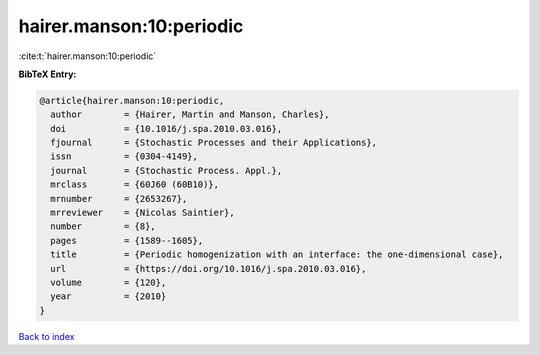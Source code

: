 hairer.manson:10:periodic
=========================

:cite:t:`hairer.manson:10:periodic`

**BibTeX Entry:**

.. code-block:: bibtex

   @article{hairer.manson:10:periodic,
     author        = {Hairer, Martin and Manson, Charles},
     doi           = {10.1016/j.spa.2010.03.016},
     fjournal      = {Stochastic Processes and their Applications},
     issn          = {0304-4149},
     journal       = {Stochastic Process. Appl.},
     mrclass       = {60J60 (60B10)},
     mrnumber      = {2653267},
     mrreviewer    = {Nicolas Saintier},
     number        = {8},
     pages         = {1589--1605},
     title         = {Periodic homogenization with an interface: the one-dimensional case},
     url           = {https://doi.org/10.1016/j.spa.2010.03.016},
     volume        = {120},
     year          = {2010}
   }

`Back to index <../By-Cite-Keys.html>`_
